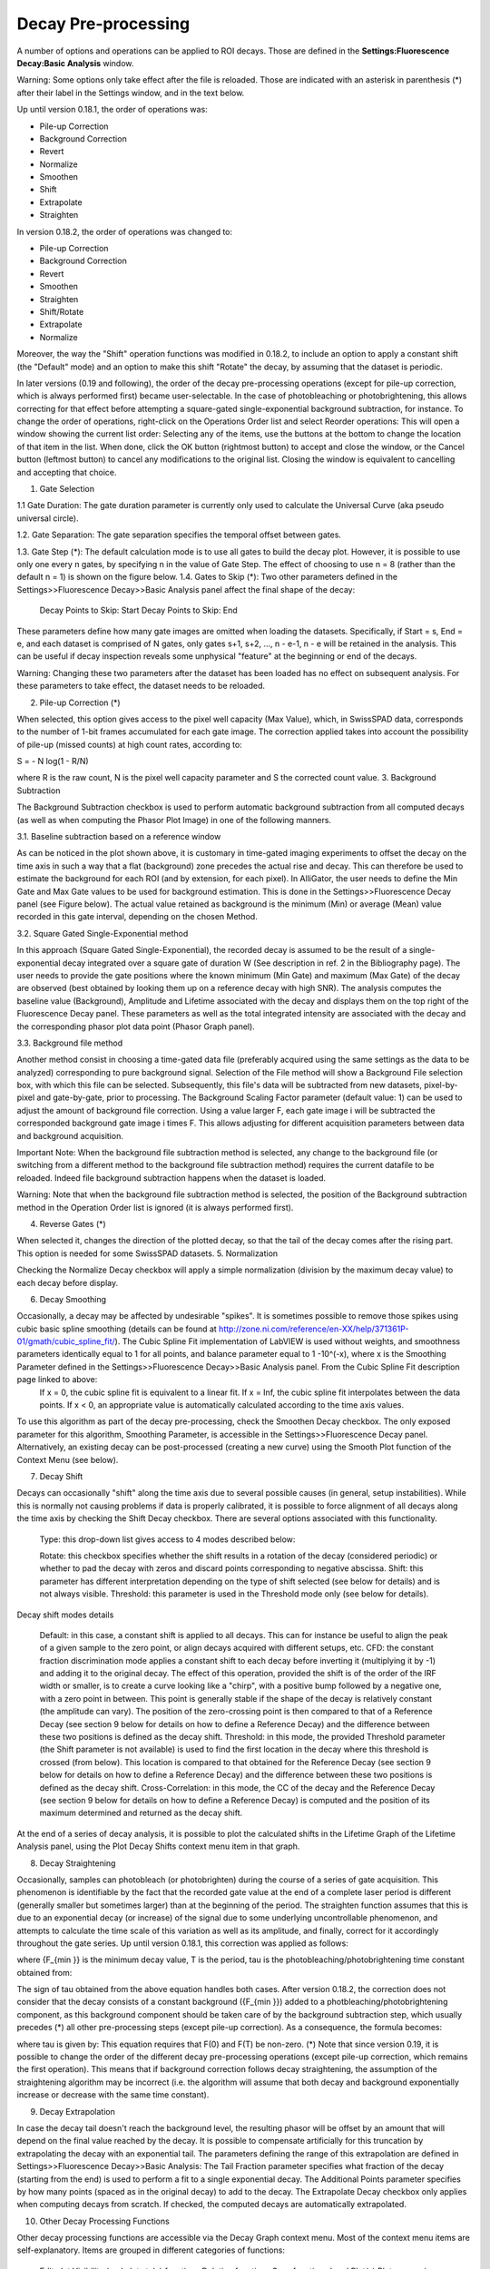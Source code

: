 .. _alligator-decay-preprocessing:


.. From AlliGator:Fluorescence Decay

Decay Pre-processing
====================

A number of options and operations can be applied to ROI decays. Those are defined in the **Settings:Fluorescence Decay:Basic Analysis** window.

Warning: Some options only take effect after the file is reloaded. Those are indicated with an asterisk in parenthesis (*) after their label in the Settings window, and in the text below.

Up until version 0.18.1, the order of operations was:

- Pile-up Correction
- Background Correction
- Revert
- Normalize
- Smoothen
- Shift
- Extrapolate
- Straighten

In version 0.18.2, the order of operations was changed to:

- Pile-up Correction
- Background Correction
- Revert
- Smoothen
- Straighten
- Shift/Rotate
- Extrapolate
- Normalize

Moreover, the way the "Shift" operation functions was modified in 0.18.2, to include an option to apply a constant shift (the "Default" mode) and an option to make this shift "Rotate" the decay, by assuming that the dataset is periodic.

In later versions (0.19 and following), the order of the decay pre-processing operations (except for pile-up correction, which is always performed first) became user-selectable. In the case of photobleaching or photobrightening, this allows correcting for that effect before attempting a square-gated single-exponential background subtraction, for instance.
To change the order of operations, right-click on the Operations Order list and select Reorder operations:
This will open a window showing the current list order:
Selecting any of the items, use the buttons at the bottom to change the location of that item in the list. When done, click the OK button (rightmost button) to accept and close the window, or the Cancel button (leftmost button) to cancel any modifications to the original list. Closing the window is equivalent to cancelling and accepting that choice.

1. Gate Selection

1.1 Gate Duration: The gate duration parameter is currently only used to calculate the Universal Curve (aka pseudo universal circle).

1.2. Gate Separation: The gate separation specifies the temporal offset between gates.

1.3. Gate Step (*): The default calculation mode is to use all gates to build the decay plot. However, it is possible to use only one every n gates, by specifying n in the value of Gate Step. The effect of choosing to use n = 8 (rather than the default n = 1) is shown on the figure below.
1.4. Gates to Skip (*): Two other parameters defined in the Settings>>Fluorescence Decay>>Basic Analysis panel affect the final shape of the decay:

    Decay Points to Skip: Start
    Decay Points to Skip: End

These parameters define how many gate images are omitted when loading the datasets. Specifically, if Start = s,  End = e, and each dataset is comprised of N gates, only gates s+1, s+2, ..., n - e-1, n - e will be retained in the analysis. This can be useful if decay inspection reveals some unphysical "feature" at the beginning or end of the decays.

Warning: Changing these two parameters after the dataset has been loaded has no effect on subsequent analysis. For these parameters to take effect, the dataset needs to be reloaded.

2. Pile-up Correction (*)

When selected, this option gives access to the pixel well capacity (Max Value), which, in SwissSPAD data, corresponds to the number of 1-bit frames accumulated for each gate image. The correction applied takes into account the possibility of pile-up (missed counts) at high count rates, according to:

S = - N log(1 - R/N)

where R is the raw count, N is the pixel well capacity parameter and S the corrected count value.
3. Background Subtraction

The Background Subtraction checkbox is used to perform automatic background subtraction from all computed decays (as well as when computing the Phasor Plot Image) in one of the following manners.


3.1. Baseline subtraction based on a reference window

As can be noticed in the plot shown above, it is customary in time-gated imaging experiments to offset the decay on the time axis in such a way that a flat (background) zone precedes the actual rise and decay. This can therefore be used to estimate the background for each ROI (and by extension, for each pixel). In AlliGator, the user needs to define the Min Gate and Max Gate values to be used for background estimation. This is done in the Settings>>Fluorescence Decay panel (see Figure below). The  actual value retained as background is the minimum (Min) or average (Mean) value recorded in this gate interval, depending on the chosen Method. 


3.2. Square Gated Single-Exponential method

In this approach (Square Gated Single-Exponential), the recorded decay is assumed to be the result of a single-exponential decay integrated over a square gate of duration W (See description in ref. 2 in the Bibliography page). The user needs to provide the gate positions where the known minimum (Min Gate) and maximum (Max Gate) of the decay are observed (best obtained by looking them up on a reference decay with high SNR). The analysis computes the baseline value (Background), Amplitude and Lifetime associated with the decay and displays them on the top right of the Fluorescence Decay panel. These parameters as well as the total integrated intensity are associated with the decay and the corresponding phasor plot data point (Phasor Graph panel).

3.3. Background file method

Another method consist in choosing a time-gated data file (preferably acquired using the same settings as the data to be analyzed) corresponding to pure background signal. Selection of the File method will show a Background File selection box, with which this file can be selected. Subsequently, this file's data will be subtracted from new datasets, pixel-by-pixel and gate-by-gate, prior to processing.
The Background Scaling Factor parameter (default value: 1) can be used to adjust the amount of background file correction. Using a value larger F, each gate image i will be subtracted the corresponded background gate image i times F. This allows adjusting for different acquisition parameters between data and background acquisition.

Important Note: When the background file subtraction method is selected, any change to the background file (or switching from a different method to the background file subtraction method) requires the current datafile to be reloaded. Indeed file background subtraction happens when the dataset is loaded.

Warning: Note that when the background file subtraction method is selected, the position of the Background subtraction method in the Operation Order list is ignored (it is always performed first).

4. Reverse Gates (*)

When selected it, changes the direction of the plotted decay, so that the tail of the decay comes after the rising part. This option is needed for some SwissSPAD datasets.
5. Normalization

Checking the Normalize Decay checkbox will apply a simple normalization (division by the maximum decay value) to each decay before display.

6. Decay Smoothing

Occasionally, a decay may be affected by undesirable "spikes". It is sometimes possible to remove those spikes using cubic basic spline smoothing (details can be found at http://zone.ni.com/reference/en-XX/help/371361P-01/gmath/cubic_spline_fit/). The Cubic Spline Fit implementation of LabVIEW is used without weights, and smoothness parameters identically equal to 1 for all points, and balance parameter equal to 1 -10^(-x), where x is the Smoothing Parameter defined in the Settings>>Fluorescence Decay>>Basic Analysis panel. From the Cubic Spline Fit description page linked to above:
    If x = 0, the cubic spline fit is equivalent to a linear fit. If x = Inf, the cubic spline fit interpolates between the data points.
    If x < 0, an appropriate value is automatically calculated according to the time axis values.

To use this algorithm as part of the decay pre-processing, check the Smoothen Decay checkbox. The only exposed parameter for this algorithm, Smoothing Parameter, is accessible in the Settings>>Fluorescence Decay panel.
Alternatively, an existing decay can be post-processed (creating a new curve) using the Smooth Plot function of the Context Menu (see below).

7. Decay Shift

Decays can occasionally "shift" along the time axis due to several possible causes (in general, setup instabilities). While this is normally not causing problems if data is properly calibrated, it is possible to force alignment of all decays along the time axis by checking the Shift Decay checkbox. There are several options associated with this functionality.

    Type: this drop-down list gives access to 4 modes described below:

    Rotate: this checkbox specifies whether the shift results in a rotation of the decay (considered periodic) or whether to pad the decay with zeros and discard points corresponding to negative abscissa.
    Shift: this parameter has different interpretation depending on the type of shift selected (see below for details) and is not always visible.
    Threshold: this parameter is used in the Threshold mode only (see below for details).

Decay shift modes details

    Default: in this case, a constant shift is applied to all decays. This can for instance be useful to align the peak of a given sample to the zero point, or align decays acquired with different setups, etc.
    CFD: the constant fraction discrimination mode applies a constant shift to each decay before inverting it (multiplying it by -1) and adding it to the original decay. The effect of this operation, provided the shift is of the order of the IRF width or smaller, is to create a curve looking like a "chirp", with a positive bump followed by a negative one, with a zero point in between. This point is generally stable if the shape of the decay is relatively constant (the amplitude can vary). The position of the zero-crossing point is then compared to that of a Reference Decay (see section 9 below for details on how to define a Reference Decay) and the difference between these two positions is defined as the decay shift.
    Threshold: in this mode, the provided Threshold parameter (the Shift parameter is not available) is used to find the first location in the decay where this threshold is crossed (from below). This location is compared to that obtained for the Reference Decay (see section 9 below for details on how to define a Reference Decay) and the difference between these two positions is defined as the decay shift.
    Cross-Correlation: in this mode, the CC of the decay and the Reference Decay (see section 9 below for details on how to define a Reference Decay) is computed and the position of its maximum determined and returned as the decay shift.

At the end of a series of decay analysis, it is possible to plot the calculated shifts in the Lifetime Graph of the Lifetime Analysis panel, using the Plot Decay Shifts context menu item in that graph.

8. Decay Straightening

Occasionally, samples can photobleach (or photobrighten) during the course of a series of gate acquisition. This phenomenon is identifiable by the fact that the recorded gate value at the end of a complete laser period is different (generally smaller but sometimes larger) than at the beginning of the period. The straighten function assumes that this is due to an exponential decay (or increase) of the signal due to some underlying uncontrollable phenomenon, and attempts to calculate the time scale of this variation as well as its amplitude, and finally, correct for it accordingly throughout the gate series.
Up until version 0.18.1, this correction was applied as follows:


where {F_{\min }} is the minimum decay value, T is the period, \tau  is the photobleaching/photobrightening time constant obtained from:


The sign of \tau  obtained from the above equation handles both cases.
After version 0.18.2, the correction does not consider that the decay consists of a constant background ({F_{\min }}) added to a photbleaching/photobrightening component, as this background component should be taken care of by the background subtraction step, which usually precedes (*) all other pre-processing steps (except pile-up correction). As a consequence, the formula becomes:

where \tau  is given by:
This equation requires that F(0) and F(T) be non-zero.
(*) Note that since version 0.19, it is possible to change the order of the different decay pre-processing operations (except pile-up correction, which remains the first operation). This means that if background correction follows decay straightening, the assumption of the straightening algorithm may be incorrect (i.e. the algorithm will assume that both decay and background exponentially increase or decrease with the same time constant).

9. Decay Extrapolation

In case the decay tail doesn't reach the background level, the resulting phasor will be offset by an amount that will depend on the final value reached by the decay. It is possible to compensate artificially for this truncation by extrapolating the decay with an exponential tail. The parameters defining the range of this extrapolation are defined in Settings>>Fluorescence Decay>>Basic Analysis:
The Tail Fraction parameter specifies what fraction of the decay (starting from the end) is used to perform a fit to a single exponential decay. The Additional Points parameter specifies by how many points (spaced as in the original decay) to add to the decay.
The Extrapolate Decay checkbox only applies when computing decays from scratch. If checked, the computed decays are automatically extrapolated.

10. Other Decay Processing Functions

Other decay processing functions are accessible via the Decay Graph context menu. Most of the context menu items are self-explanatory. Items are grouped in different categories of functions:

    Edit plot
    Visibility (and plot style) functions
    Deletion functions
    Save functions
    Load Plot(s)
    Plot processing
    Fitting functions
    IRF-related functions
    Graph copy/export/visibility functions

As for all graphs in AlliGator, the checkboxes in front of plot names in the graph legend have a dual function. When checked, the plot is visible AND selected. When unchecked, the plot is hidden AND deselected.

Single plot functions can be used by right-clicking on the plot of interest in the graph or its legend. Note that the Export menu is a bit different in this respect: to export a single plot to the clipboard as an ASCII formatted data set, right-click on that plot's legend (the graphic part of it). To export the WHOLE graph (including hidden plots), right-click in the graph region.
Selected plots (or individual plots) can be directly saved in an ASCII file using the Save functions of the above menu.

10.1. Edit Plot

This menu item opens the plot on which the user has right-clicked in the Plot Editor, where several basic operations can be performed.

Warning: the edited plot replaces the original plot unless the Copy button is pressed. It is possible to cancel the operation at any time while in the Plot Editor.

Plot Editor functionalities are described in the corresponding page of the manual.

10.2. Process Plot submenu

    y >> f(y) Transform: selecting this item opens up a dialog window to enter an algebraic formula:

The corresponding amplitude values of the plot (y) will be modified and replaced by y' as defined by the formula (assuming that the syntax is correct. For a list of supported functions, please refer to this LabVIEW help page).

    (x, y) >> (f, g)(x, y) Transform: selecting this item  opens up a dialog window to enter an algebraic formula:

The corresponding time (x) and amplitude (y) values of the plot will be modified and replaced by (x', y') as defined by the formulas (assuming that the syntax is correct. For a list of supported functions, please refer to this LabVIEW help page).

    Smoothen Plot: see the  Decay Smoothing section above for a description of this operation. The difference is that this menu item allow performing this operation after the decay as been computed and displayed, rather than at the time it is extracted from the dataset.
    Denoise Plot: When smoothing by cubic spline provides unsatisfactory results, the Denoise Plot function may provide better results. This function relies on wavelet analysis routines of the LabVIEW Advanced Signal Processing Toolkit, detailed at http://zone.ni.com/reference/en-XX/help/371419D-01/lvwavelettk/wa_de_noise/. Parameters can be set in the Settings>>Fluorescence Decay>>Advanced Analysis tab:

    Average Selected Plots: This function does what it says and creates an additional plot.
    Compute Cumulative Function: This function can be useful to define what fraction of a decay to fit, as discussed in doi: 10.1117/1.3469797.
    Straighten Decay: see the  Decay Straightening section above for a description of this operation. The difference is that this menu item allow performing this operation after the decay as been computed and displayed, rather than at the time it is extracted from the dataset.
    Extrpolate Decay: see the  Decay Extrapolation section above for a description of this operation. The difference is that this menu item allow performing this operation after the decay as been computed and displayed, rather than at the time it is extracted from the dataset.